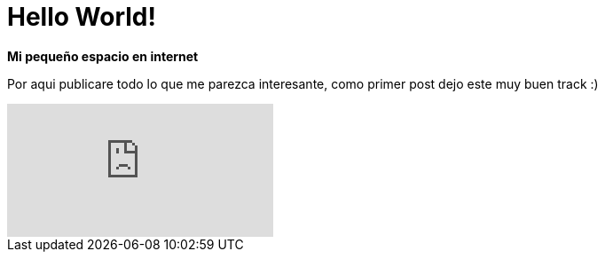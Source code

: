 = Hello World!
:hp-image: /images/b.jpg
:published_at: 2018-08-12
:hp-tags: Blog, Post, Hola
:hp-alt-title: hello world

*Mi pequeño espacio en internet*

Por aqui publicare todo lo que me parezca interesante, como primer post dejo este muy buen track :)

video::vrPfwGwoG3w[youtube]